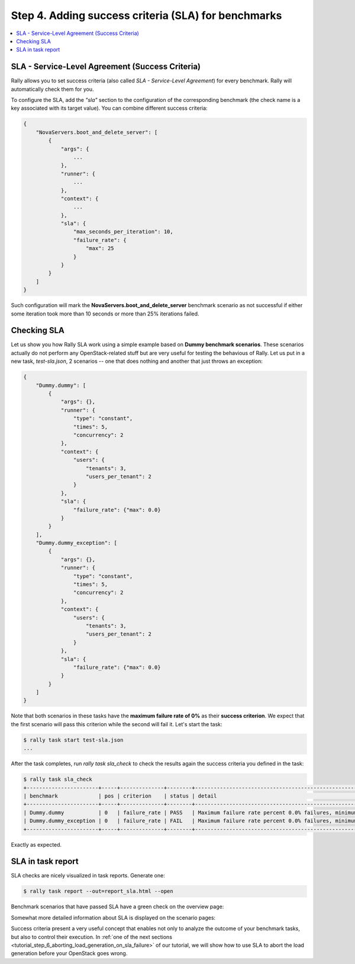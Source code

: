 ..
      Copyright 2015 Mirantis Inc. All Rights Reserved.

      Licensed under the Apache License, Version 2.0 (the "License"); you may
      not use this file except in compliance with the License. You may obtain
      a copy of the License at

          http://www.apache.org/licenses/LICENSE-2.0

      Unless required by applicable law or agreed to in writing, software
      distributed under the License is distributed on an "AS IS" BASIS, WITHOUT
      WARRANTIES OR CONDITIONS OF ANY KIND, either express or implied. See the
      License for the specific language governing permissions and limitations
      under the License.

.. _tutorial_step_4_adding_success_criteria_for_benchmarks:

Step 4. Adding success criteria (SLA) for benchmarks
====================================================

.. contents::
   :local:

SLA - Service-Level Agreement (Success Criteria)
------------------------------------------------

Rally allows you to set success criteria (also called *SLA - Service-Level Agreement*) for every benchmark. Rally will automatically check them for you.

To configure the SLA, add the *"sla"* section to the configuration of the corresponding benchmark (the check name is a key associated with its target value). You can combine different success criteria:

.. code-block:: none

    {
        "NovaServers.boot_and_delete_server": [
            {
                "args": {
                    ...
                },
                "runner": {
                    ...
                },
                "context": {
                    ...
                },
                "sla": {
                    "max_seconds_per_iteration": 10,
                    "failure_rate": {
                        "max": 25
                    }
                }
            }
        ]
    }

Such configuration will mark the **NovaServers.boot_and_delete_server** benchmark scenario as not successful if either some iteration took more than 10 seconds or more than 25% iterations failed.


Checking SLA
------------
Let us show you how Rally SLA work using a simple example based on **Dummy benchmark scenarios**. These scenarios actually do not perform any OpenStack-related stuff but are very useful for testing the behavious of Rally. Let us put in a new task, *test-sla.json*, 2 scenarios -- one that does nothing and another that just throws an exception:

.. code-block:: none

    {
        "Dummy.dummy": [
            {
                "args": {},
                "runner": {
                    "type": "constant",
                    "times": 5,
                    "concurrency": 2
                },
                "context": {
                    "users": {
                        "tenants": 3,
                        "users_per_tenant": 2
                    }
                },
                "sla": {
                    "failure_rate": {"max": 0.0}
                }
            }
        ],
        "Dummy.dummy_exception": [
            {
                "args": {},
                "runner": {
                    "type": "constant",
                    "times": 5,
                    "concurrency": 2
                },
                "context": {
                    "users": {
                        "tenants": 3,
                        "users_per_tenant": 2
                    }
                },
                "sla": {
                    "failure_rate": {"max": 0.0}
                }
            }
        ]
    }

Note that both scenarios in these tasks have the **maximum failure rate of 0%** as their **success criterion**. We expect that the first scenario will pass this criterion while the second will fail it. Let's start the task:


.. code-block:: none

   $ rally task start test-sla.json
   ...

After the task completes, run *rally task sla_check* to check the results again the success criteria you defined in the task:

.. code-block:: none

   $ rally task sla_check
   +-----------------------+-----+--------------+--------+-------------------------------------------------------------------------------------------------------+
   | benchmark             | pos | criterion    | status | detail                                                                                                |
   +-----------------------+-----+--------------+--------+-------------------------------------------------------------------------------------------------------+
   | Dummy.dummy           | 0   | failure_rate | PASS   | Maximum failure rate percent 0.0% failures, minimum failure rate percent 0% failures, actually 0.0%   |
   | Dummy.dummy_exception | 0   | failure_rate | FAIL   | Maximum failure rate percent 0.0% failures, minimum failure rate percent 0% failures, actually 100.0% |
   +-----------------------+-----+--------------+--------+-------------------------------------------------------------------------------------------------------+

Exactly as expected.


SLA in task report
------------------

SLA checks are nicely visualized in task reports. Generate one:

.. code-block:: none

   $ rally task report --out=report_sla.html --open

Benchmark scenarios that have passed SLA have a green check on the overview page:

.. image:: ../images/Report-SLA-Overview.png
   :align: center

Somewhat more detailed information about SLA is displayed on the scenario pages:

.. image:: ../images/Report-SLA-Scenario.png
   :align: center

Success criteria present a very useful concept that enables not only to analyze the outcome of your benchmark tasks, but also to control their execution. In :ref:`one of the next sections <tutorial_step_6_aborting_load_generation_on_sla_failure>` of our tutorial, we will show how to use SLA to abort the load generation before your OpenStack goes wrong.
